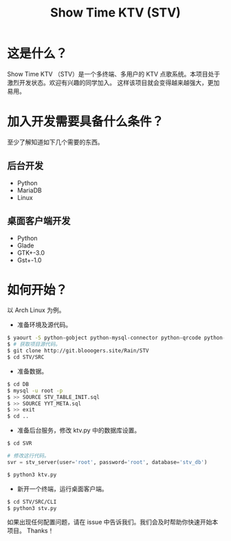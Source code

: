 #+title: Show Time KTV (STV)

* 这是什么？
Show Time KTV （STV）是一个多终端、多用户的 KTV 点歌系统。本项目处于激烈开发状态。欢迎有兴趣的同学加入。
这样该项目就会变得越来越强大，更加易用。

[[./Documents/PIC/main.png]]

[[./Documents/PIC/board.png]]

[[./Documents/PIC/search.png]]

[[./Documents/PIC/add.png]]

[[./Documents/PIC/player.png]]

* 加入开发需要具备什么条件？
至少了解知道如下几个需要的东西。
** 后台开发
- Python
- MariaDB
- Linux
** 桌面客户端开发
- Python
- Glade
- GTK+-3.0
- Gst+-1.0
* 如何开始？
以 Arch Linux 为例。
+ 准备环境及源代码。
#+BEGIN_SRC sh
$ yaourt -S python-gobject python-mysql-connector python-qrcode python-urllib3 python-simplejson mariadb mariadb-clients python-flask
$ # 获取项目源代码。
$ git clone http://git.blooogers.site/Rain/STV
$ cd STV/SRC
#+END_SRC
+ 准备数据。
#+BEGIN_SRC sh
$ cd DB
$ mysql -u root -p
$ >> SOURCE STV_TABLE_INIT.sql
$ >> SOURCE YYT_META.sql
$ >> exit
$ cd ..
#+END_SRC
+ 准备后台服务，修改 ktv.py 中的数据库设置。
#+BEGIN_SRC sh
$ cd SVR
#+END_SRC
#+BEGIN_SRC python
# 修改这行代码。
svr = stv_server(user='root', password='root', database='stv_db')
#+END_SRC
#+BEGIN_SRC sh
$ python3 ktv.py
#+END_SRC
+ 新开一个终端，运行桌面客户端。
#+BEGIN_SRC sh
$ cd STV/SRC/CLI
$ python3 stv.py
#+END_SRC
如果出现任何配置问题，请在 issue 中告诉我们。我们会及时帮助你快速开始本项目。
Thanks！
